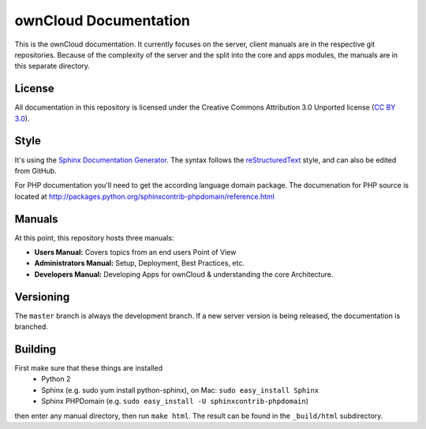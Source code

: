ownCloud Documentation
======================

This is the ownCloud documentation. It currently focuses on the server, client manuals are in the respective git repositories. Because of the complexity of the server and the split into the core and apps modules, the manuals are in this separate directory.

License
-------

All documentation in this repository is licensed under the Creative Commons Attribution 3.0 Unported license (`CC BY 3.0`_).

.. _CC BY 3.0: http://creativecommons.org/licenses/by/3.0/deed.en_US

Style
-------

It's using the `Sphinx Documentation Generator <http://sphinx.pocoo.org/>`_. The syntax follows the `reStructuredText <http://docutils.sourceforge.net/rst.html>`_ style, and can also be edited from GitHub.

For PHP documentation you'll need to get the according language domain package. The documenation for PHP source is located at http://packages.python.org/sphinxcontrib-phpdomain/reference.html

Manuals
-------

At this point, this repository hosts three manuals:

* **Users Manual:** Covers topics from an end users Point of View
* **Administrators Manual:** Setup, Deployment, Best Practices, etc.
* **Developers Manual:** Developing Apps for ownCloud & understanding the core Architecture.

Versioning
----------

The ``master`` branch is always the development branch. If a new server version is being released, the documentation is branched.


Building
--------
First make sure that these things are installed
 - Python 2
 - Sphinx (e.g. sudo yum install python-sphinx), on Mac: ``sudo easy_install Sphinx``
 - Sphinx PHPDomain (e.g. ``sudo easy_install -U sphinxcontrib-phpdomain``)

then enter any manual directory, then run ``make html``. The result can be found in the ``_build/html`` subdirectory.

